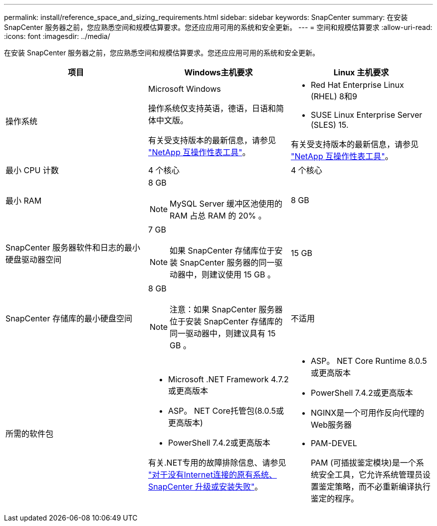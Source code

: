 ---
permalink: install/reference_space_and_sizing_requirements.html 
sidebar: sidebar 
keywords: SnapCenter 
summary: 在安装 SnapCenter 服务器之前，您应熟悉空间和规模估算要求。您还应应用可用的系统和安全更新。 
---
= 空间和规模估算要求
:allow-uri-read: 
:icons: font
:imagesdir: ../media/


[role="lead"]
在安装 SnapCenter 服务器之前，您应熟悉空间和规模估算要求。您还应应用可用的系统和安全更新。

|===
| 项目 | Windows主机要求 | Linux 主机要求 


 a| 
操作系统
 a| 
Microsoft Windows

操作系统仅支持英语，德语，日语和简体中文版。

有关受支持版本的最新信息，请参见
https://imt.netapp.com/matrix/imt.jsp?components=116859;&solution=1257&isHWU&src=IMT["NetApp 互操作性表工具"^]。
 a| 
* Red Hat Enterprise Linux (RHEL) 8和9
* SUSE Linux Enterprise Server (SLES) 15.


有关受支持版本的最新信息，请参见
https://imt.netapp.com/matrix/imt.jsp?components=116859;&solution=1257&isHWU&src=IMT["NetApp 互操作性表工具"^]。



 a| 
最小 CPU 计数
 a| 
4 个核心
 a| 
4 个核心



 a| 
最小 RAM
 a| 
8 GB


NOTE: MySQL Server 缓冲区池使用的 RAM 占总 RAM 的 20% 。
 a| 
8 GB



 a| 
SnapCenter 服务器软件和日志的最小硬盘驱动器空间
 a| 
7 GB


NOTE: 如果 SnapCenter 存储库位于安装 SnapCenter 服务器的同一驱动器中，则建议使用 15 GB 。
 a| 
15 GB



 a| 
SnapCenter 存储库的最小硬盘空间
 a| 
8 GB


NOTE: 注意：如果 SnapCenter 服务器位于安装 SnapCenter 存储库的同一驱动器中，则建议具有 15 GB 。
 a| 
不适用



 a| 
所需的软件包
 a| 
* Microsoft .NET Framework 4.7.2或更高版本
* ASP。 NET Core托管包(8.0.5或更高版本)
* PowerShell 7.4.2或更高版本


有关.NET专用的故障排除信息、请参见 https://kb.netapp.com/Advice_and_Troubleshooting/Data_Protection_and_Security/SnapCenter/SnapCenter_upgrade_or_install_fails_with_%22This_KB_is_not_related_to_the_OS%22["对于没有Internet连接的原有系统、SnapCenter 升级或安装失败"^]。
 a| 
* ASP。 NET Core Runtime 8.0.5或更高版本
* PowerShell 7.4.2或更高版本
* NGINX是一个可用作反向代理的Web服务器
* PAM-DEVEL
+
PAM (可插拔鉴定模块)是一个系统安全工具，它允许系统管理员设置鉴定策略，而不必重新编译执行鉴定的程序。



|===
